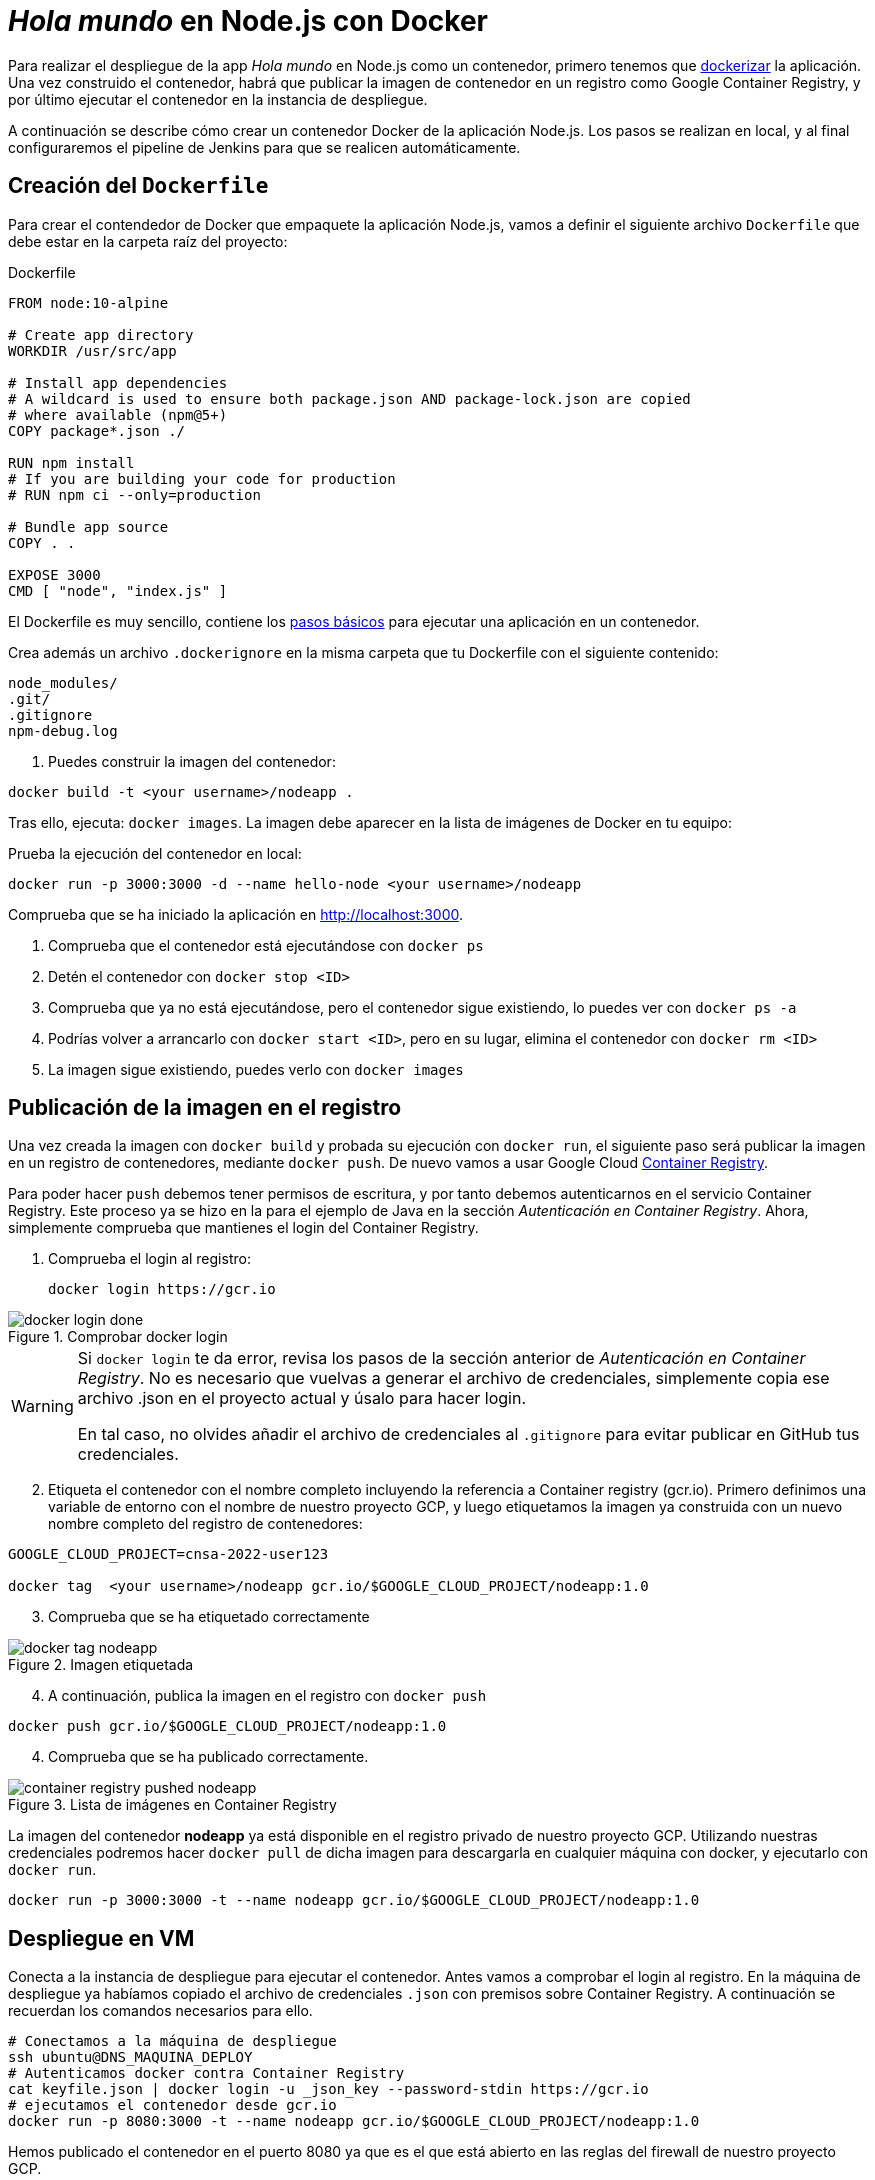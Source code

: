 ////
// Aplicación Node.js con Docker
////

= _Hola mundo_ en Node.js con Docker

Para realizar el despliegue de la app _Hola mundo_ en Node.js como un contenedor, primero tenemos que https://nodejs.org/fr/docs/guides/nodejs-docker-webapp/[dockerizar] la aplicación. Una vez construido el contenedor, habrá que publicar la imagen de contenedor en un registro como Google Container Registry, y por último ejecutar el contenedor en la instancia de despliegue.

A continuación se describe cómo crear un contenedor Docker de la aplicación Node.js. Los pasos se realizan en local, y al final configuraremos el pipeline de Jenkins para que se realicen automáticamente. 

== Creación del `Dockerfile`

Para crear el contendedor de Docker que empaquete la aplicación Node.js, vamos a definir el siguiente archivo `Dockerfile` que debe estar en la carpeta raíz del proyecto:

.Dockerfile
[source, docker]
----
FROM node:10-alpine

# Create app directory
WORKDIR /usr/src/app

# Install app dependencies
# A wildcard is used to ensure both package.json AND package-lock.json are copied
# where available (npm@5+)
COPY package*.json ./

RUN npm install
# If you are building your code for production
# RUN npm ci --only=production

# Bundle app source
COPY . .

EXPOSE 3000
CMD [ "node", "index.js" ]
----

El Dockerfile es muy sencillo, contiene los https://nodejs.org/fr/docs/guides/nodejs-docker-webapp/#creating-a-dockerfile[pasos básicos] para ejecutar una aplicación en un contenedor.

Crea además un archivo `.dockerignore` en la misma carpeta que tu Dockerfile con el siguiente contenido:

----
node_modules/
.git/
.gitignore
npm-debug.log
----

. Puedes construir la imagen del contenedor:

[source, bash]
----
docker build -t <your username>/nodeapp .
----

Tras ello, ejecuta: `docker images`. La imagen debe aparecer en la lista de imágenes de Docker en tu equipo: 


[start=2]
Prueba la ejecución del contenedor en local: 

[source, bash]
----
docker run -p 3000:3000 -d --name hello-node <your username>/nodeapp 
----

Comprueba que se ha iniciado la aplicación en http://localhost:3000.

****
. Comprueba que el contenedor está ejecutándose con `docker ps`
. Detén el contenedor con `docker stop <ID>`
. Comprueba que ya no está ejecutándose, pero el contenedor sigue existiendo, lo puedes ver con `docker ps -a`
. Podrías volver a arrancarlo con `docker start <ID>`, pero en su lugar, elimina el contenedor con `docker rm <ID>`
. La imagen sigue existiendo, puedes verlo con `docker images`
****

== Publicación de la imagen en el registro 

Una vez creada la imagen con `docker build` y probada su ejecución con `docker run`, el siguiente paso será publicar la imagen en un registro de contenedores, mediante `docker push`. De nuevo vamos a usar Google Cloud https://cloud.google.com/container-registry?hl=es[Container Registry]. 

Para poder hacer `push` debemos tener permisos de escritura, y por tanto debemos autenticarnos en el servicio Container Registry. Este proceso ya se hizo en la para el ejemplo de Java en la sección _Autenticación en Container Registry_. Ahora, simplemente comprueba que mantienes el login del Container Registry.

. Comprueba el login al registro:

    docker login https://gcr.io

.Comprobar docker login
image::docker-login-done.png[role="thumb", align="center"]


[WARNING]
====
Si `docker login` te da error, revisa los pasos de la sección anterior de _Autenticación en Container Registry_. No es necesario que vuelvas a generar el archivo de credenciales, simplemente copia ese archivo .json en el proyecto actual y úsalo para hacer login.

En tal caso, no olvides añadir el archivo de credenciales al `.gitignore` para evitar publicar en GitHub tus credenciales.
====

[start=2]
. Etiqueta el contenedor con el nombre completo incluyendo la referencia a Container registry (gcr.io). Primero definimos una variable de entorno con el nombre de nuestro proyecto GCP, y luego etiquetamos la imagen ya construida con un nuevo nombre completo del registro de contenedores: 


[source, bash]
----
GOOGLE_CLOUD_PROJECT=cnsa-2022-user123

docker tag  <your username>/nodeapp gcr.io/$GOOGLE_CLOUD_PROJECT/nodeapp:1.0
----

[start=3]
. Comprueba que se ha etiquetado correctamente

.Imagen etiquetada
image::docker-tag-nodeapp.png[role="thumb", align="center"]

[start=4]
. A continuación, publica la imagen en el registro con `docker push`

[source, bash]
----
docker push gcr.io/$GOOGLE_CLOUD_PROJECT/nodeapp:1.0
----

[start=4]
. Comprueba que se ha publicado correctamente.

.Lista de imágenes en Container Registry
image::container-registry-pushed-nodeapp.png[role="thumb", align="center"]

La imagen del contenedor *nodeapp* ya está disponible en el registro privado de nuestro proyecto GCP. Utilizando nuestras credenciales podremos hacer `docker pull` de dicha imagen para descargarla en cualquier máquina con docker, y ejecutarlo con `docker run`.

[source, bash]
----
docker run -p 3000:3000 -t --name nodeapp gcr.io/$GOOGLE_CLOUD_PROJECT/nodeapp:1.0
----

== Despliegue en VM

Conecta a la instancia de despliegue para ejecutar el contenedor. Antes vamos a comprobar el login al registro. En la máquina de despliegue ya habíamos copiado el archivo de credenciales `.json` con premisos sobre Container Registry. A continuación se recuerdan los comandos necesarios para ello. 

[source, bash]
----
# Conectamos a la máquina de despliegue
ssh ubuntu@DNS_MAQUINA_DEPLOY
# Autenticamos docker contra Container Registry
cat keyfile.json | docker login -u _json_key --password-stdin https://gcr.io
# ejecutamos el contenedor desde gcr.io
docker run -p 8080:3000 -t --name nodeapp gcr.io/$GOOGLE_CLOUD_PROJECT/nodeapp:1.0
----

Hemos publicado el contenedor en el puerto 8080 ya que es el que está abierto en las reglas del firewall de nuestro proyecto GCP. 

Es posible que la ejecución del contenedor de un error, porque el puerto 8080 ya esté en uso:

[source, bash]
----
Error starting userland proxy: listen tcp 0.0.0.0:8080: bind: address already in use. 
----

Para solucionarlo, bien detén el proceso o contenedor java que está corriendo con la aplicación PetClinic del ejemplo anterior. O bien utiliza el puerto 80 que también está abierto. 

== Integración y despliegue continuos con Jenkins

A continuación, vamos a automatizar en Jenkins todo el proceso: 

- la construcción de la imagen del contenedor, 
- la publicación de la imagen en el registro, y
- el despliegue del contenedor. 

Los plugins de  Jenkins necesarios ya los tenemos configurados el ejemplo en Java. 

1. Definimos un nuevo proyecto en Jenkins de tipo pipeline, con el nombre ```nodeapp-Docker-abc123``` sustituyendo abc123 por nuestro nombre de usuario. Son necesarios 3 fases (stages) en el pipeline: _build image_, _push image_, y _deploy container_.

Comenzamos por la *construcción de la imagen*:

[source,groovy]
----
pipeline {
  agent any
  environment {
    CONTAINER_REGISTRY = 'gcr.io'
    GOOGLE_CLOUD_PROJECT = 'cnsa-2022'
    CREDENTIALS_ID = 'cnsa-2022-gcr'
  }
      
  tools {
    // In Global tools configuration, install Node configured as "nodejs"
    nodejs "nodejs"
  }

  stages {

    stage("Git Checkout") {
      steps {
        // checkout scm
        git 'https://github.com/ualcnsa/nodeapp.git' 
      }
    }

    stage('Install dependencies') {
      steps {
        sh 'npm install'
      }
    }
    stage('Test') {
      steps {
         sh 'npm run test-jenkins'
      }
      post { 
        success {
          junit '**/test*.xml'
        }
      }
    }      

    stage("Build image") {
      steps {
        script {
          dockerImage = docker.build(
            "${env.CONTAINER_REGISTRY}/${env.GOOGLE_CLOUD_PROJECT}/nodeapp:${env.BUILD_ID}",
            "-f Dockerfile ."
          )
        }
      }
    }
  }
}
----

Para probar que la imagen del contenedor se ha creado bien, añade la siguiente fase que hace un despliegue "local" en la propia máquina de Jenkins, es decir, ejecuta un contenedor basado en la imagen que acabamos de crear: 

[source,groovy]
----
    stage("Run image locally") {
      steps {
        sh "docker stop nodeapp || true && docker rm  nodeapp || true" <1>
        sh "docker run -d -p 8080:3000 -t --name nodeapp ${env.CONTAINER_REGISTRY}/${env.GOOGLE_CLOUD_PROJECT}/nodeapp:${env.BUILD_ID}" <2>
      }
    }
----
<1> Por si ya se ha ejecutado el pipeline anteriormente, es necesario comprobar si el contenedor `nodeapp` ya se está ejecutando, y en tal caso pararlo con `docker stop` y eliminarlo con `docker rm`
<2> Con `docker run` ejecuta el contenedor `nodeapp` a partir de la imagen recién construida. Para que el pipeline pueda finalizar y el contenedor siga ejecutándose, se añade `-d` que indica modo _detached_ que ejecuta el contenedor en background.

Tras ello, la aplicación debe estar accesible en el puerto 8080 en tu máquina de Jenkins. Para asegurarnos que la aplicación se está ejecutando bien, debemos problarlo "manualmente". Para automatizar esta prueba, lo adecuado sería realizar unos tests end-to-end, con https://www.selenium.dev[Selenium]. Esto se explicará en otra actividad, dedicada al testing.

[source,groovy]
----
    stage('End-to-end Test image') {
        // Ideally, we would run some end-to-end tests against our running container.
        steps{
            sh 'echo "End-to-end Tests passed"'
        }
    }
----

El siguiente paso es *publicar la imagen* en el registro.

. Primero, las credenciales en Jenkins para poder hacer `push` en Container Registry ya están creadas del ejemplo anterior (Si tienes algún problema, consulta la sección correspondiente del ejemplo de Java)

[start=2]
. Define la fase para publicar la imagen del contenedor: 

[source,groovy]
----
    stage("Push image") {
        steps {
            script {
                docker.withRegistry('https://'+ CONTAINER_REGISTRY, 'gcr:'+ GOOGLE_CLOUD_PROJECT) {
                        dockerImage.push("latest")
                        dockerImage.push("${env.BUILD_ID}")
                }       
            }
        }
    }        
----

Comprueba que se ha publicado correctamente en el registro.

.Imagen publicada en Container Registry, etiquetada con el número de build
image::jenkins-published-nodeapp-container-registry.png[role="thumb", align="center"]

Por último, quedaría el paso de *desplegar al entorno de producción*: la máquina virtual de despliegue. 

Los pasos para el despliegue de la nueva imagen del contenedor consistirán en ejecutar los siguientes comandos sobre la máquina de despliegue:

- `docker stop` del contenedor por si estuviera ejecutándose  
- `docker rm` para eliminar el contenedor existente, que puede estar basado en una imagen de una versión anterior
- `docker run` que primero hará un `docker pull` de la imagen actualizada del registro. Lo lanzaremos en el puerto 80 ya que el 8080 está ocupado por el despliegue que hicimos sin contenedor. 

Estas acciones debemos añadirlas a un `stage` del pipeline de Jenkins que se encargará de desplegar el nuevo contenedor automáticamente. En el siguiente código, sustituye `DNS_DEPLOY_INSTANCE` por el nombre DNS de tu instancia de despliegue. También puedes definirla como una variable de entorno al inicio del pipeline.

[source,groovy]
----
    stage('Deploy to Production') {
      steps{
        sh '''
          ssh -i ~/.ssh/id_rsa_deploy ubuntu@DNS_DEPLOY_INSTANCE "if docker ps -q --filter name=nodeapp | grep . ; then docker stop nodeapp ; fi" <1>
          ssh -i ~/.ssh/id_rsa_deploy ubuntu@DNS_DEPLOY_INSTANCE "if docker ps -a -q --filter name=nodeapp | grep . ; then docker rm -fv nodeapp ; fi" <1>
          ssh -i ~/.ssh/id_rsa_deploy ubuntu@DNS_DEPLOY_INSTANCE "docker run -d -p 8080:3000 -t --name nodeapp ${CONTAINER_REGISTRY}/${GOOGLE_CLOUD_PROJECT}/nodeapp:latest" <2>
        '''
      }
    }    
----
<1> Ejecuta en la instancia de despliegue el comando que detiene y elimina el contenedor `nodeapp` en caso de que ya se estuviera ejecutando 
<2> Ejecuta en la instancia de despliegue el comando para ejecutar el contenedor basado en la última versión de la imagen, lanzándolo en background y con `-d` para que el pipeline finalice y el contenedor permanezca en ejecución.

La aplicación nodeapp debe estar accesible _en producción_, en el puerto 8080 en la instancia de despliegue. Para asegurarnos, debemos problarlo "manualmente". Para automatizar esta prueba _en producción_, lo adecuado de nuevo sería realizar unos tests end-to-end, con https://www.selenium.dev[Selenium]. Esto se explicará en otra actividad, dedicada al testing.

[source,groovy]
----
    stage('End-to-end Test on Production') {
        // Ideally, we would run some end-to-end tests against our running container.
        steps{
            sh 'echo "End-to-end Tests passed on Production"'
        }
    }
----

Por último, es una buena práctica eliminar las imágenes que se van generando en cada build, para liberar espacio en la máquina de Jenkins. Primero paramos y eliminamos el contenedor local, luego eliminamos la imagen.

[source,groovy]
----
    stage('Remove Unused docker image') {
      steps{
        // input message:"Proceed with removing image locally?" <1>
        sh 'if docker ps -q --filter name=nodeapp | grep . ; then docker stop nodeapp && docker rm -fv nodeapp; fi' <2>
        sh 'docker rmi ${CONTAINER_REGISTRY}/${GOOGLE_CLOUD_PROJECT}/nodeapp:$BUILD_NUMBER' <3>
      }
    }
----
<1> Pide confirmación al usuario, que tendrán que pulsar un botón de _Proceed_ para continuar la ejecución del pipeline
<2> Para y elimina el contenedor _local_ 
<3> Elimina la imagen de contenedor en _local_ con `docker rmi` para liberar espacio.


El pipeline completo, con todas sus fases, debe quedar así:

.Pipeline completo
image::jenkins-nodeapp-full-pipeline.png[role="thumb", align="center"]



****
Referencias

. https://nodejs.org/es/docs/guides/nodejs-docker-webapp/[Dockerizing a Node.js web app] @ Node.js Docs

. https://medium.com/@sssanjaya/a-simple-docker-setup-for-simple-hello-world-nodejs-application-bcf79bb608a0[A simple docker setup for hello world nodejs application] @ Medium

. https://semaphoreci.com/community/tutorials/dockerizing-a-node-js-web-application[Dockerizing a Node.js Web Application] @ SemaphoreCI

. https://www.docker.com/blog/keep-nodejs-rockin-in-docker/[Top 4 Tactics To Keep Node.js Rockin’ in Docker]

****
